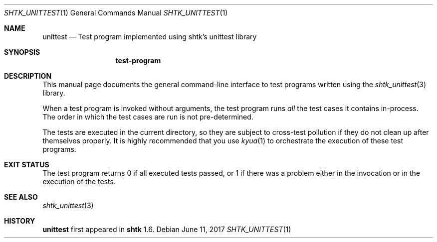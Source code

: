 .\" Copyright 2017 Google Inc.
.\" All rights reserved.
.\"
.\" Redistribution and use in source and binary forms, with or without
.\" modification, are permitted provided that the following conditions are
.\" met:
.\"
.\" * Redistributions of source code must retain the above copyright
.\"   notice, this list of conditions and the following disclaimer.
.\" * Redistributions in binary form must reproduce the above copyright
.\"   notice, this list of conditions and the following disclaimer in the
.\"   documentation and/or other materials provided with the distribution.
.\" * Neither the name of Google Inc. nor the names of its contributors
.\"   may be used to endorse or promote products derived from this software
.\"   without specific prior written permission.
.\"
.\" THIS SOFTWARE IS PROVIDED BY THE COPYRIGHT HOLDERS AND CONTRIBUTORS
.\" "AS IS" AND ANY EXPRESS OR IMPLIED WARRANTIES, INCLUDING, BUT NOT
.\" LIMITED TO, THE IMPLIED WARRANTIES OF MERCHANTABILITY AND FITNESS FOR
.\" A PARTICULAR PURPOSE ARE DISCLAIMED. IN NO EVENT SHALL THE COPYRIGHT
.\" OWNER OR CONTRIBUTORS BE LIABLE FOR ANY DIRECT, INDIRECT, INCIDENTAL,
.\" SPECIAL, EXEMPLARY, OR CONSEQUENTIAL DAMAGES (INCLUDING, BUT NOT
.\" LIMITED TO, PROCUREMENT OF SUBSTITUTE GOODS OR SERVICES; LOSS OF USE,
.\" DATA, OR PROFITS; OR BUSINESS INTERRUPTION) HOWEVER CAUSED AND ON ANY
.\" THEORY OF LIABILITY, WHETHER IN CONTRACT, STRICT LIABILITY, OR TORT
.\" (INCLUDING NEGLIGENCE OR OTHERWISE) ARISING IN ANY WAY OUT OF THE USE
.\" OF THIS SOFTWARE, EVEN IF ADVISED OF THE POSSIBILITY OF SUCH DAMAGE.
.Dd June 11, 2017
.Dt SHTK_UNITTEST 1
.Os
.Sh NAME
.Nm unittest
.Nd Test program implemented using shtk's unittest library
.Sh SYNOPSIS
.Nm test-program
.Sh DESCRIPTION
This manual page documents the general command-line interface to test programs
written using the
.Xr shtk_unittest 3
library.
.Pp
When a test program is invoked without arguments, the test program runs
.Em all
the test cases it contains in-process.
The order in which the test cases are run is not pre-determined.
.Pp
The tests are executed in the current directory, so they are subject to
cross-test pollution if they do not clean up after themselves properly.
It is highly recommended that you use
.Xr kyua 1
to orchestrate the execution of these test programs.
.Sh EXIT STATUS
The test program returns 0 if all executed tests passed, or 1 if there was a
problem either in the invocation or in the execution of the tests.
.Sh SEE ALSO
.Xr shtk_unittest 3
.Sh HISTORY
.Nm
first appeared in
.Nm shtk
1.6.
